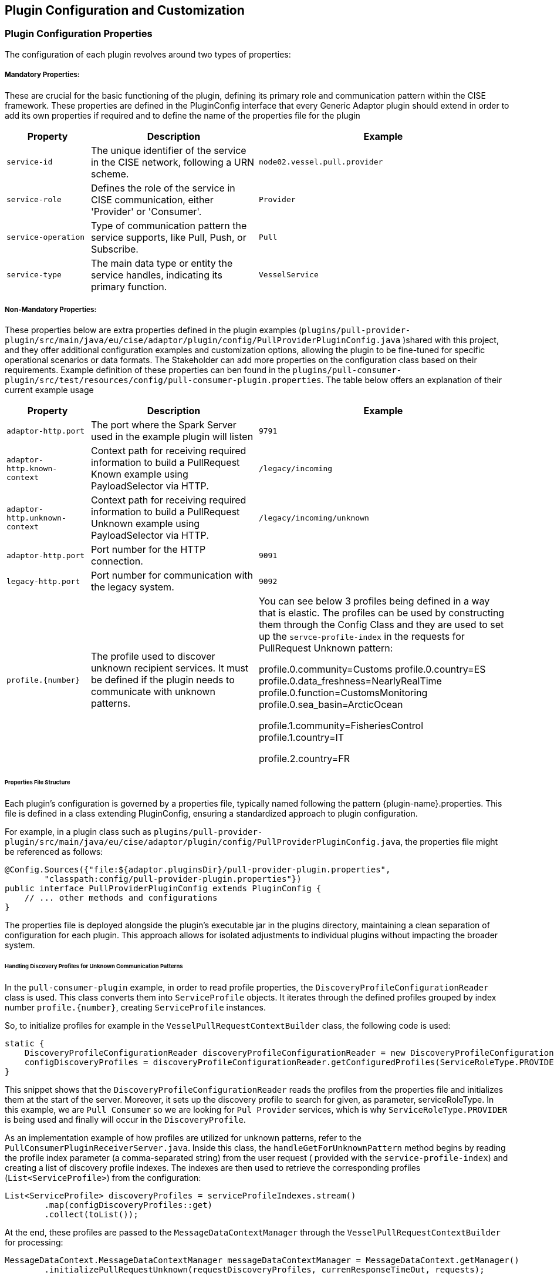 == Plugin Configuration and Customization
=== Plugin Configuration Properties

The configuration of each plugin revolves around two types of properties:

===== Mandatory Properties:

These are crucial for the basic functioning of the plugin, defining its primary role and communication pattern within the CISE framework. These properties are defined in the PluginConfig interface that every Generic Adaptor plugin should extend in order to add its own properties if required and to define the name of the properties file for the plugin

[cols="1,2,3", options="header"]
|===
| Property
| Description
| Example

| `service-id`
| The unique identifier of the service in the CISE network, following a URN scheme.
| `node02.vessel.pull.provider`

| `service-role`
| Defines the role of the service in CISE communication, either 'Provider' or 'Consumer'.
| `Provider`

| `service-operation`
| Type of communication pattern the service supports, like Pull, Push, or Subscribe.
| `Pull`

| `service-type`
| The main data type or entity the service handles, indicating its primary function.
| `VesselService`
|===

===== Non-Mandatory Properties:

These properties below are extra properties defined in the plugin examples (`plugins/pull-provider-plugin/src/main/java/eu/cise/adaptor/plugin/config/PullProviderPluginConfig.java` )shared with this project, and they offer additional configuration examples and customization options, allowing the plugin to be fine-tuned for specific operational scenarios or data formats. The Stakeholder can add more properties on the configuration class based on their requirements. Example definition of these properties can ben found in the `plugins/pull-consumer-plugin/src/test/resources/config/pull-consumer-plugin.properties`. The table below offers an explanation of their current example usage

[cols="1,2,3", options="header"]
|===
| Property
| Description
| Example

| `adaptor-http.port`
| The port where the Spark Server used in the example plugin will listen
|`9791`

| `adaptor-http.known-context`
| Context path for receiving required information to build a PullRequest Known example using PayloadSelector via HTTP.
| `/legacy/incoming`

| `adaptor-http.unknown-context`
| Context path for receiving required information to build a PullRequest Unknown example using PayloadSelector via HTTP.
| `/legacy/incoming/unknown`

| `adaptor-http.port`
| Port number for the HTTP connection.
| `9091`

| `legacy-http.port`
| Port number for communication with the legacy system.
| `9092`

| `profile.{number}`
| The profile used to discover unknown recipient services. It must be defined if the plugin needs to communicate with unknown patterns.

|  You can see below 3 profiles being defined in a way that is elastic. The profiles can be used by constructing them through the Config Class and they are used to set up the `servce-profile-index` in the requests for PullRequest Unknown pattern:

        profile.0.community=Customs
        profile.0.country=ES
        profile.0.data_freshness=NearlyRealTime
        profile.0.function=CustomsMonitoring
        profile.0.sea_basin=ArcticOcean

        profile.1.community=FisheriesControl
        profile.1.country=IT

        profile.2.country=FR

|===

====== Properties File Structure

Each plugin’s configuration is governed by a properties file, typically named following the pattern {plugin-name}.properties. This file is defined in a class extending PluginConfig, ensuring a standardized approach to plugin configuration.

For example, in a plugin class such as `plugins/pull-provider-plugin/src/main/java/eu/cise/adaptor/plugin/config/PullProviderPluginConfig.java`, the properties file might be referenced as follows:

[source,java]
----
@Config.Sources({"file:${adaptor.pluginsDir}/pull-provider-plugin.properties",
        "classpath:config/pull-provider-plugin.properties"})
public interface PullProviderPluginConfig extends PluginConfig {
    // ... other methods and configurations
}
----

The properties file is deployed alongside the plugin's executable jar in the plugins directory, maintaining a clean separation of configuration for each plugin. This approach allows for isolated adjustments to individual plugins without impacting the broader system.

====== Handling Discovery Profiles for Unknown Communication Patterns

In the `pull-consumer-plugin` example, in order to read profile properties, the `DiscoveryProfileConfigurationReader` class is used. This class converts them into `ServiceProfile` objects. It iterates through the defined profiles grouped by index number `profile.{number}`, creating `ServiceProfile` instances.

So, to initialize profiles for example in the `VesselPullRequestContextBuilder` class, the following code is used:

[source,java]
----
static {
    DiscoveryProfileConfigurationReader discoveryProfileConfigurationReader = new DiscoveryProfileConfigurationReader();
    configDiscoveryProfiles = discoveryProfileConfigurationReader.getConfiguredProfiles(ServiceRoleType.PROVIDER);
}
----

This snippet shows that the `DiscoveryProfileConfigurationReader` reads the profiles from the properties file and initializes them at the start of the server. Moreover, it sets up the discovery profile to search for given, as parameter, serviceRoleType. In this example, we are `Pull Consumer` so we are looking for `Pul Provider` services, which is why `ServiceRoleType.PROVIDER` is being used and finally will occur in the `DiscoveryProfile`.

As an implementation example of how profiles are utilized for unknown patterns, refer to the `PullConsumerPluginReceiverServer.java`. Inside this class, the `handleGetForUnknownPattern` method begins by reading the profile index parameter (a comma-separated string) from the user request ( provided with the `service-profile-index`) and creating a list of discovery profile indexes. The indexes are then used to retrieve the corresponding profiles (`List<ServiceProfile>`) from the configuration:

[source,java]
----
List<ServiceProfile> discoveryProfiles = serviceProfileIndexes.stream()
        .map(configDiscoveryProfiles::get)
        .collect(toList());
----

At the end, these profiles are passed to the `MessageDataContextManager` through the `VesselPullRequestContextBuilder` for processing:

[source,java]
----
MessageDataContext.MessageDataContextManager messageDataContextManager = MessageDataContext.getManager()
        .initializePullRequestUnknown(requestDiscoveryProfiles, currenResponseTimeOut, requests);
----

Next, `MessageDataContextManager` is created for the unknown pattern (using the discovery profiles instead of recipients). This object carries all the data needed to create a proper CISE Message, with the correct payload and envelope.

`MessageDataContextManager` for handling unknown communication patterns has the following predefined methods:

- `initializePushUnknown`
- `initializeSubscribeConsumerUnknown`
- `initializePullRequestUnknown`

